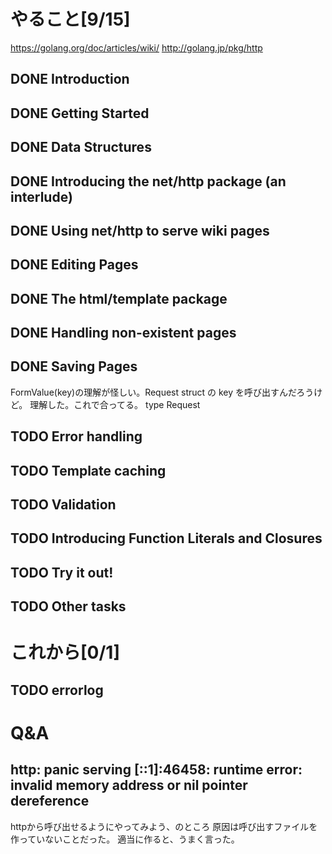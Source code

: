 * やること[9/15]
https://golang.org/doc/articles/wiki/
http://golang.jp/pkg/http
** DONE Introduction
** DONE Getting Started
** DONE Data Structures
** DONE Introducing the net/http package (an interlude)
** DONE Using net/http to serve wiki pages
** DONE Editing Pages
** DONE The html/template package
** DONE Handling non-existent pages
** DONE Saving Pages
FormValue(key)の理解が怪しい。Request struct の key を呼び出すんだろうけど。
理解した。これで合ってる。
type Request
** TODO Error handling
** TODO Template caching
** TODO Validation
** TODO Introducing Function Literals and Closures
** TODO Try it out!
** TODO Other tasks

* これから[0/1]
** TODO errorlog
* Q&A
** http: panic serving [::1]:46458: runtime error: invalid memory address or nil pointer dereference
httpから呼び出せるようにやってみよう、のところ
原因は呼び出すファイルを作っていないことだった。
適当に作ると、うまく言った。


